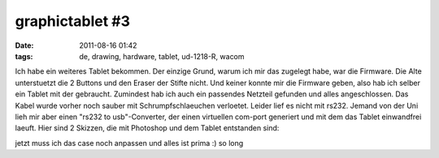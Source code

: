 graphictablet #3
################
:date: 2011-08-16 01:42
:tags: de, drawing, hardware, tablet, ud-1218-R, wacom

Ich habe ein weiteres Tablet bekommen. Der einzige Grund, warum ich mir
das zugelegt habe, war die Firmware. Die Alte unterstuetzt die 2 Buttons
und den Eraser der Stifte nicht. Und keiner konnte mir die Firmware
geben, also hab ich selber ein Tablet mit der gebraucht. Zumindest hab
ich auch ein passendes Netzteil gefunden und alles angeschlossen. Das
Kabel wurde vorher noch sauber mit Schrumpfschlaeuchen verloetet. Leider
lief es nicht mit rs232. Jemand von der Uni lieh mir aber einen "rs232
to usb"-Converter, der einen virtuellen com-port generiert und mit dem
das Tablet einwandfrei laeuft. Hier sind 2 Skizzen, die mit Photoshop
und dem Tablet entstanden sind: 

|panic|
|rose|

jetzt muss ich das
case noch anpassen und alles ist prima :) so long

.. |panic| image:: http://nuit.homeunix.net/blag/wp-content/uploads/2011/08/286505_10150294786699593_815334592_7552750_5577596_o-150x150.jpg
.. |rose| image:: http://nuit.homeunix.net/blag/wp-content/uploads/2011/08/287898_10150288927504593_815334592_7495200_958030_o-150x150.jpg
